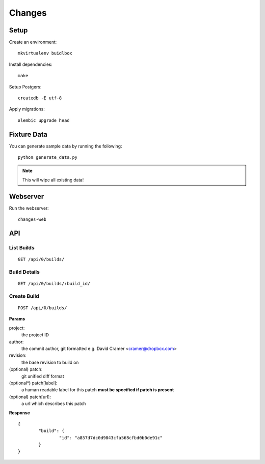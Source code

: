 Changes
-------

Setup
=====

Create an environment:

::

	mkvirtualenv buidlbox


Install dependencies:

::

	make

Setup Postgers:

::

	createdb -E utf-8

Apply migrations:

::

	alembic upgrade head

Fixture Data
============

You can generate sample data by running the following:

::

	python generate_data.py

.. note:: This will wipe all existing data!


Webserver
=========

Run the webserver:

::

	changes-web


API
===

List Builds
~~~~~~~~~~~

::

	GET /api/0/builds/

Build Details
~~~~~~~~~~~~~

::

	GET /api/0/builds/:build_id/


Create Build
~~~~~~~~~~~~

::

	POST /api/0/builds/

**Params**

project:
	the project ID

author:
	the commit author, git formatted
	e.g. David Cramer <cramer@dropbox.com>

revision:
	the base revision to build on

(optional) patch:
	git unified diff format

(optional*) patch[label]:
	a human readable label for this patch
	**must be specified if patch is present**

(optional) patch[url]:
	a url which describes this patch

**Response**

::

	{
		"build": {
			"id": "a857d7dc0d9843cfa568cfbd0b0de91c"
		}
	}
